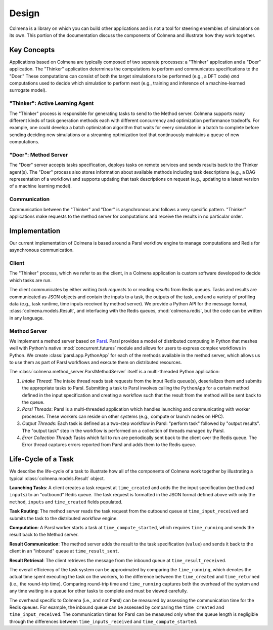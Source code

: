Design
======

Colmena is a library on which you can build other applications and
is not a tool for steering ensembles of simulations on its own.
This portion of the documentation discuss the components of Colmena
and illustrate how they work together.

Key Concepts
------------

Applications based on Colmena are typically composed of two separate processes:
a "Thinker" application and a "Doer" application.
The "Thinker" application determines the computations to perform and
communicates specifications to the "Doer."
These computations can consist of both the target simulations to be
performed (e.g., a DFT code) *and* computations used to decide which
simulation to perform next (e.g., training and inference of a machine-learned
surrogate model).

.. image:: _static/overview.svg
    :height: 200px
    :align: center

"Thinker": Active Learning Agent
++++++++++++++++++++++++++++++++

The "Thinker" process is responsible for generating tasks to send to the Method server.
Colmena supports many different kinds of task generation methods each with
different concurrency and optimization performance tradeoffs.
For example, one could develop a batch optimization algorithm
that waits for every simulation in a batch to complete before
sending deciding new simulations or a streaming optimization
tool that continuously maintains a queue of new computations.

"Doer": Method Server
+++++++++++++++++++++

The "Doer" server accepts tasks specification, deploys tasks on remote services
and sends results back to the Thinker agent(s).
The "Doer" process also stores information about available
methods including task descriptions (e.g., a DAG representation of a workflow)
and supports updating that task descriptions on request
(e.g., updating to a latest version of a machine learning model).

Communication
+++++++++++++

Communication between the "Thinker" and "Doer" is asynchronous
and follows a very specific pattern.
"Thinker" applications make requests to the method server for computations
and receive the results in no particular order.

.. Need to check my nomenclature with a distributed computing person

Implementation
--------------

Our current implementation of Colmena is based around a Parsl workflow
engine to manage computations and Redis for asynchronous communication.

.. image:: _static/implementation.svg
    :align: center

.. Do I need to make a section on how we use Redis and Parsl?

Client
++++++

The "Thinker" process, which we refer to as the client,
in a Colmena application is custom software developed to
decide which tasks are run.

The client communicates by either writing *task requests* to or reading *results* from
Redis queues.
Tasks and results are communicated as JSON objects and contain the inputs to a task,
the outputs of the task, and and a variety of profiling data (e.g., task runtime,
time inputs received by method server).
We provide a Python API for the message format, :class:`colmena.models.Result`, and
interfacing with the Redis queues, :mod:`colmena.redis`, but the code can be
written in any language.

Method Server
+++++++++++++

We implement a method server based on `Parsl <https://parsl-project.org>`_.
Parsl provides a model of distributed computing in Python that meshes well with
Python's native :mod:`concurrent.futures` module and allows for users to express complex
workflows in Python.
We create :class:`parsl.app.PythonApp` for each of the methods available in the method server,
which allows us to use them as part of Parsl workflows and execute them on distributed resources.

The :class:`colmena.method_server.ParslMethodServer` itself is a multi-threaded Python application:

1. *Intake Thread*: The intake thread reads task requests from the input Redis queue(s), deserializes
   them and submits the appropriate tasks to Parsl. Submitting a task to Parsl involves calling
   the ``PythonApp`` for a certain method defined in the input specification and creating a workflow
   such that the result from the method will be sent back to the queue.
2. *Parsl Threads*: Parsl is a multi-threaded application which handles launching and communicating
   with worker processes. These workers can reside on other systems (e.g., compute or launch nodes on HPC).
3. *Output Threads*: Each task is defined as a two-step workflow in Parsl: "perform task" followed by
   "output results". The "output task" step in the workflow is performed on a collection of threads
   managed by Parsl.
4. *Error Collection Thread*: Tasks which fail to run are periodically sent back to the client
   over the Redis queue. The Error thread captures errors reported from Parsl and adds them to the Redis queue.

Life-Cycle of a Task
--------------------

We describe the life-cycle of a task to illustrate how all of the components of Colmena work together
by illustrating a typical :class:`colmena.models.Result` object.

.. code-block:: json
    :linenos:

    {
        "inputs": [[1, 1], {"operator": "add"}],
        "method": "reduce",
        "value": 2,
        "success": true,
        "time_created": 1593498015.132477,
        "time_input_received": 1593498015.13357,
        "time_compute_started": 1593498018.856764,
        "time_running": 1.8e-05,
        "time_result_sent": 1593498018.858268,
        "time_result_received": 1593498018.860002
    }

**Launching Tasks**: A client creates a task request at ``time_created`` and adds the the input
specification (``method`` and ``inputs``) to an "outbound" Redis queue. The task request is formatted
in the JSON format defined above with only the ``method``, ``inputs`` and ``time_created`` fields
populated.

**Task Routing**: The method server reads the task request from the outbound queue at ``time_input_received``
and submits the task to the distributed workflow engine.

**Computation**: A Parsl worker starts a task at ``time_compute_started``, which requires ``time_running``
and sends the result back to the Method server.

**Result Communication**: The method server adds the result to the task specification (``value``) and
sends it back to the client in an "inbound" queue at ``time_result_sent``.

**Result Retrieval**: The client retrieves the message from the inbound queue at ``time_result_received``.

The overall efficiency of the task system can be approximated by comparing the ``time_running``, which
denotes the actual time spent executing the task on the workers, to the difference between the ``time_created``
and ``time_returned`` (i.e., the round-trip time).
Comparing round-trip time and ``time_running`` captures both the overhead of the system and any time
waiting in a queue for other tasks to complete and must be viewed carefully.

The overhead specific to Colmena (i.e., and not Parsl) can be measured by assessing the communication time
for the Redis queues.
For example, the inbound queue can be assessed by comparing the ``time_created`` and ``time_input_received``.
The communication times for Parsl can be measured only when the queue length is negligible
through the differences between ``time_inputs_received`` and ``time_compute_started``.
